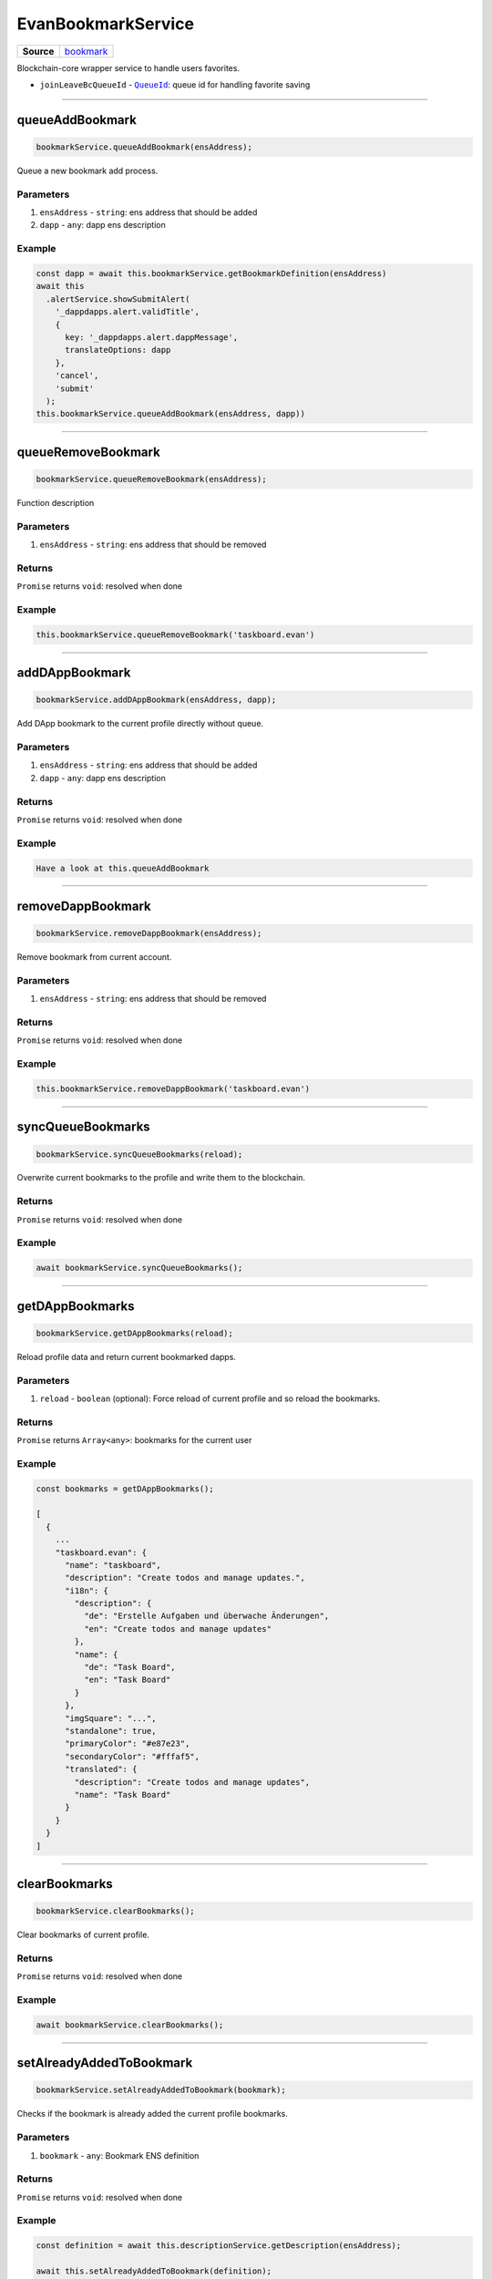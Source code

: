 ===================
EvanBookmarkService
===================

.. list-table:: 
   :widths: auto
   :stub-columns: 1

   * - Source
     - `bookmark <https://github.com/evannetwork/ui-angular-core/blob/develop/src/services/bcc/bookmark.ts>`__

Blockchain-core wrapper service to handle users favorites.

- ``joinLeaveBcQueueId`` - |source queueId|_: queue id for handling favorite saving




--------------------------------------------------------------------------------

.. _document_queueAddBookmark:

queueAddBookmark
================================================================================

.. code-block:: typescript

  bookmarkService.queueAddBookmark(ensAddress);

Queue a new bookmark add process.

----------
Parameters
----------

#. ``ensAddress`` - ``string``: ens address that should be added
#. ``dapp`` - ``any``: dapp ens description

-------
Example
-------

.. code-block:: typescript

  const dapp = await this.bookmarkService.getBookmarkDefinition(ensAddress)
  await this
    .alertService.showSubmitAlert(
      '_dappdapps.alert.validTitle',
      {
        key: '_dappdapps.alert.dappMessage',
        translateOptions: dapp
      },
      'cancel',
      'submit'
    );
  this.bookmarkService.queueAddBookmark(ensAddress, dapp))




--------------------------------------------------------------------------------

.. _document_queueRemoveBookmark:

queueRemoveBookmark
================================================================================

.. code-block:: typescript

  bookmarkService.queueRemoveBookmark(ensAddress);

Function description

----------
Parameters
----------

#. ``ensAddress`` - ``string``: ens address that should be removed

-------
Returns
-------

``Promise`` returns ``void``: resolved when done

-------
Example
-------

.. code-block:: typescript

  this.bookmarkService.queueRemoveBookmark('taskboard.evan')





--------------------------------------------------------------------------------

.. _document_addDAppBookmark:

addDAppBookmark
================================================================================

.. code-block:: typescript

  bookmarkService.addDAppBookmark(ensAddress, dapp);

Add DApp bookmark to the current profile directly without queue.

----------
Parameters
----------

#. ``ensAddress`` - ``string``: ens address that should be added
#. ``dapp`` - ``any``: dapp ens description

-------
Returns
-------

``Promise`` returns ``void``: resolved when done

-------
Example
-------

.. code-block:: typescript

  Have a look at this.queueAddBookmark






--------------------------------------------------------------------------------

.. _document_removeDappBookmark:

removeDappBookmark
================================================================================

.. code-block:: typescript

  bookmarkService.removeDappBookmark(ensAddress);

Remove bookmark from current account.

----------
Parameters
----------

#. ``ensAddress`` - ``string``: ens address that should be removed

-------
Returns
-------

``Promise`` returns ``void``: resolved when done

-------
Example
-------

.. code-block:: typescript

  this.bookmarkService.removeDappBookmark('taskboard.evan')




--------------------------------------------------------------------------------

.. _document_syncQueueBookmarks:

syncQueueBookmarks
================================================================================

.. code-block:: typescript

  bookmarkService.syncQueueBookmarks(reload);

Overwrite current bookmarks to the profile and write them to the blockchain.

-------
Returns
-------

``Promise`` returns ``void``: resolved when done

-------
Example
-------

.. code-block:: typescript

  await bookmarkService.syncQueueBookmarks();




--------------------------------------------------------------------------------

.. _document_getDAppBookmarks:

getDAppBookmarks
================================================================================

.. code-block:: typescript

  bookmarkService.getDAppBookmarks(reload);

Reload profile data and return current bookmarked dapps.

----------
Parameters
----------

#. ``reload`` - ``boolean`` (optional): Force reload of current profile and so reload the bookmarks.

-------
Returns
-------

``Promise`` returns ``Array<any>``: bookmarks for the current user

-------
Example
-------

.. code-block:: typescript

  const bookmarks = getDAppBookmarks();

  [
    {
      ...
      "taskboard.evan": {
        "name": "taskboard",
        "description": "Create todos and manage updates.",
        "i18n": {
          "description": {
            "de": "Erstelle Aufgaben und überwache Änderungen",
            "en": "Create todos and manage updates"
          },
          "name": {
            "de": "Task Board",
            "en": "Task Board"
          }
        },
        "imgSquare": "...",
        "standalone": true,
        "primaryColor": "#e87e23",
        "secondaryColor": "#fffaf5",
        "translated": {
          "description": "Create todos and manage updates",
          "name": "Task Board"
        }
      }
    }
  ]




--------------------------------------------------------------------------------

clearBookmarks
================================================================================

.. code-block:: typescript

  bookmarkService.clearBookmarks();

Clear bookmarks of current profile.

-------
Returns
-------

``Promise`` returns ``void``: resolved when done

-------
Example
-------

.. code-block:: typescript

  await bookmarkService.clearBookmarks();

--------------------------------------------------------------------------------

.. _document_setAlreadyAddedToBookmark:

setAlreadyAddedToBookmark
================================================================================

.. code-block:: typescript

  bookmarkService.setAlreadyAddedToBookmark(bookmark);

Checks if the bookmark is already added the current profile bookmarks.

----------
Parameters
----------

#. ``bookmark`` - ``any``: Bookmark ENS definition

-------
Returns
-------

``Promise`` returns ``void``: resolved when done

-------
Example
-------

.. code-block:: typescript

  const definition = await this.descriptionService.getDescription(ensAddress);

  await this.setAlreadyAddedToBookmark(definition);

  return definition;




--------------------------------------------------------------------------------

.. _document_getBookmarkFromDefinition:

getBookmarkFromDefinition
================================================================================

.. code-block:: typescript

  bookmarkService.getBookmarkFromDefinition(definition);

Transform ENS definition to bookmark definition.

----------
Parameters
----------

#. ``definition`` - ``object``: ENS definition to parse

-------
Returns
-------

``Promise`` returns ``any``: The bookmark from definition.

.. code-block:: typescript

  {
    name: definition.name,
    description: definition.description,
    i18n: definition.i18n,
    imgSquare: definition.imgSquare,
    imgWide: definition.imgWide,
    standalone: definition.standalone || definition.dapp.standalone,
    primaryColor: definition.primaryColor || definition.dapp.primaryColor,
    secondaryColor: definition.secondaryColor || definition.dapp.secondaryColor
  }

-------
Example
-------

.. code-block:: typescript

  getBookmarkFromDefinition({ name: '', ... })




--------------------------------------------------------------------------------

.. _document_getBookmarkDefinition:

getBookmarkDefinition
================================================================================

.. code-block:: typescript

  bookmarkService.getBookmarkDefinition(ensAddress);

Loads an definition and checks the "already_added" state.

----------
Parameters
----------

#. ``ensAddress`` - ``string``: ENS addres to load the definition from

-------
Returns
-------
have a look at getBookmarkFromDefinition

``Promise`` returns ``void``: The bookmark definition.

-------
Example
-------

.. code-block:: typescript

  await bookmarkService.getBookmarkDefinition('taskboard.evan')




--------------------------------------------------------------------------------

.. _document_getBookmarkDefinitions:

getBookmarkDefinitions
================================================================================

.. code-block:: typescript

  bookmarkService.getBookmarkDefinitions(ensAddresses);

Loads multiple definitions and checks the "already_added" state.

----------
Parameters
----------

#. ``ensAddresses`` - ``Array<string``: ENS addresses to load the definition from

-------
Returns
-------

``Promise`` returns ``Array<any>``: The bookmark definitions.

-------
Example
-------

.. code-block:: typescript

  await bookmarkService.getBookmarkDefinitions([
    'favorites'
    'mailbox',
    'contacts'
  ])















.. |source queueId| replace:: ``QueueId``
.. _source queueId: /angular-core/services/bcc/queue-utilities.html#queueid
